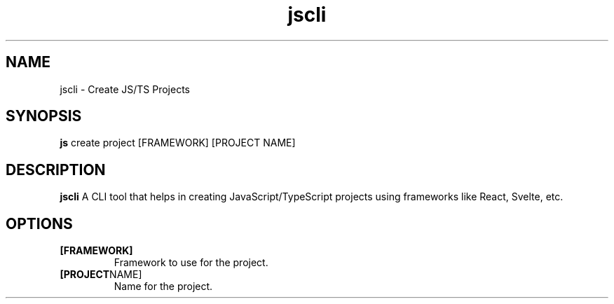 .TH jscli 1
.SH NAME
jscli \- Create JS/TS Projects
.SH SYNOPSIS
.B js
create
project
[FRAMEWORK]
[PROJECT NAME]
.SH DESCRIPTION
.B jscli
A CLI tool that helps in creating JavaScript/TypeScript projects using frameworks like React, Svelte, etc.
.SH OPTIONS
.TP
.BR [FRAMEWORK]
Framework to use for the project.
.TP
.BR [PROJECT NAME]
Name for the project.
